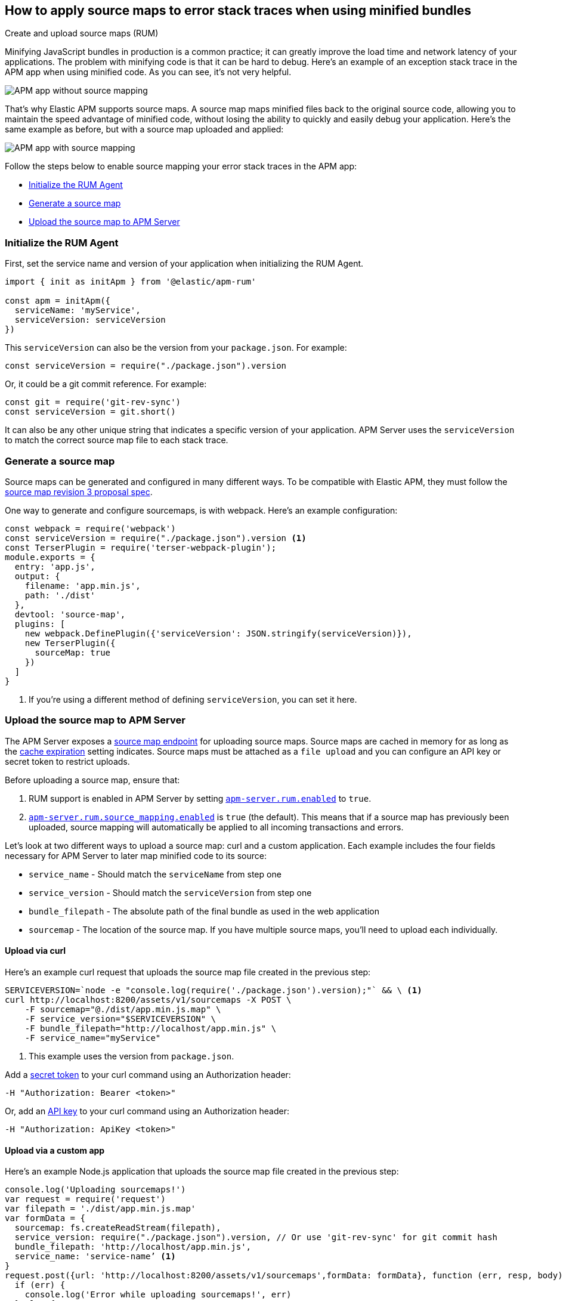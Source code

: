 [[sourcemaps]]
== How to apply source maps to error stack traces when using minified bundles

++++
<titleabbrev>Create and upload source maps (RUM)</titleabbrev>
++++

Minifying JavaScript bundles in production is a common practice;
it can greatly improve the load time and network latency of your applications.
The problem with minifying code is that it can be hard to debug.
Here's an example of an exception stack trace in the APM app when using minified code.
As you can see, it's not very helpful.

[role="screenshot"]
image::images/source-map-before.png[APM app without source mapping]

That’s why Elastic APM supports source maps.
A source map maps minified files back to the original source code, allowing you to maintain the speed advantage of minified code,
without losing the ability to quickly and easily debug your application.
Here's the same example as before, but with a source map uploaded and applied:

[role="screenshot"]
image::images/source-map-after.png[APM app with source mapping]

Follow the steps below to enable source mapping your error stack traces in the APM app:

* <<sourcemap-rum-initialize>>
* <<sourcemap-rum-generate>>
* <<sourcemap-rum-upload>>

[float]
[[sourcemap-rum-initialize]]
=== Initialize the RUM Agent

First, set the service name and version of your application when initializing the RUM Agent.

[source,js]
----
import { init as initApm } from '@elastic/apm-rum'

const apm = initApm({
  serviceName: 'myService',
  serviceVersion: serviceVersion
})
----

This `serviceVersion` can also be the version from your `package.json`. For example:

[source,js]
----
const serviceVersion = require("./package.json").version
----

Or, it could be a git commit reference. For example:

[source,js]
----
const git = require('git-rev-sync')
const serviceVersion = git.short()
----

It can also be any other unique string that indicates a specific version of your application.
APM Server uses the `serviceVersion` to match the correct source map file to each stack trace.

[float]
[role="child_attributes"]
[[sourcemap-rum-generate]]
=== Generate a source map

Source maps can be generated and configured in many different ways.
To be compatible with Elastic APM, they must follow the
https://docs.google.com/document/d/1U1RGAehQwRypUTovF1KRlpiOFze0b-_2gc6fAH0KY0k[source map revision 3 proposal spec].

One way to generate and configure sourcemaps, is with webpack.
Here's an example configuration:

[source,js]
----
const webpack = require('webpack')
const serviceVersion = require("./package.json").version <1>
const TerserPlugin = require('terser-webpack-plugin');
module.exports = {
  entry: 'app.js',
  output: {
    filename: 'app.min.js',
    path: './dist'
  },
  devtool: 'source-map',
  plugins: [
    new webpack.DefinePlugin({'serviceVersion': JSON.stringify(serviceVersion)}),
    new TerserPlugin({
      sourceMap: true
    })
  ]
}
----
<1> If you're using a different method of defining `serviceVersion`, you can set it here.

[float]
[[sourcemap-rum-upload]]
=== Upload the source map to APM Server

The APM Server exposes a <<sourcemap-api,source map endpoint>> for uploading source maps.
Source maps are cached in memory for as long as the <<rum-sourcemap-cache,cache expiration>> setting indicates.
Source maps must be attached as a `file upload` and you can configure an API key or secret token to restrict uploads.

Before uploading a source map, ensure that:

1. RUM support is enabled in APM Server by setting <<rum-enable,`apm-server.rum.enabled`>> to `true`.
2. <<config-sourcemapping-enabled,`apm-server.rum.source_mapping.enabled`>> is `true` (the default).
This means that if a source map has previously been uploaded,
source mapping will automatically be applied to all incoming transactions and errors.

Let's look at two different ways to upload a source map: curl and a custom application.
Each example includes the four fields necessary for APM Server to later map minified code to its source:

* `service_name` - Should match the `serviceName` from step one
* `service_version` - Should match the `serviceVersion` from step one
* `bundle_filepath` - The absolute path of the final bundle as used in the web application
* `sourcemap` - The location of the source map.
If you have multiple source maps, you'll need to upload each individually.

[float]
[[sourcemap-curl]]
==== Upload via curl

Here’s an example curl request that uploads the source map file created in the previous step:

[source,console]
----
SERVICEVERSION=`node -e "console.log(require('./package.json').version);"` && \ <1>
curl http://localhost:8200/assets/v1/sourcemaps -X POST \
    -F sourcemap="@./dist/app.min.js.map" \
    -F service_version="$SERVICEVERSION" \
    -F bundle_filepath="http://localhost/app.min.js" \
    -F service_name="myService"
----
<1> This example uses the version from `package.json`.

Add a <<secret-token,secret token>> to your curl command using an Authorization header:

[source,console]
----
-H "Authorization: Bearer <token>"
----

Or, add an <<api-key,API key>> to your curl command using an Authorization header:

[source,console]
----
-H "Authorization: ApiKey <token>"
----

[float]
[[sourcemap-custom-app]]
==== Upload via a custom app

Here’s an example Node.js application that uploads the source map file created in the previous step:

[source,js]
----
console.log('Uploading sourcemaps!')
var request = require('request')
var filepath = './dist/app.min.js.map'
var formData = {
  sourcemap: fs.createReadStream(filepath),
  service_version: require("./package.json").version, // Or use 'git-rev-sync' for git commit hash
  bundle_filepath: 'http://localhost/app.min.js',
  service_name: 'service-name’ <1>
}
request.post({url: 'http://localhost:8200/assets/v1/sourcemaps',formData: formData}, function (err, resp, body) {
  if (err) {
    console.log('Error while uploading sourcemaps!', err)
  } else {
    console.log('Sourcemaps uploaded!')
  }
})
----
<1> `service_name` should match the service name specified when initializing the RUM Agent

[float]
[[sourcemap-done]]
=== Next steps

That's it! The source map has been uploaded to Elasticsearch,
and exception stack traces should now be correctly mapped to your source code.

More information:

* <<sourcemap-indices,Source map indices>>
* <<sourcemap-api,Source map upload API reference>>.
* <<sourcemap-apply,How source maps are applied>>.
